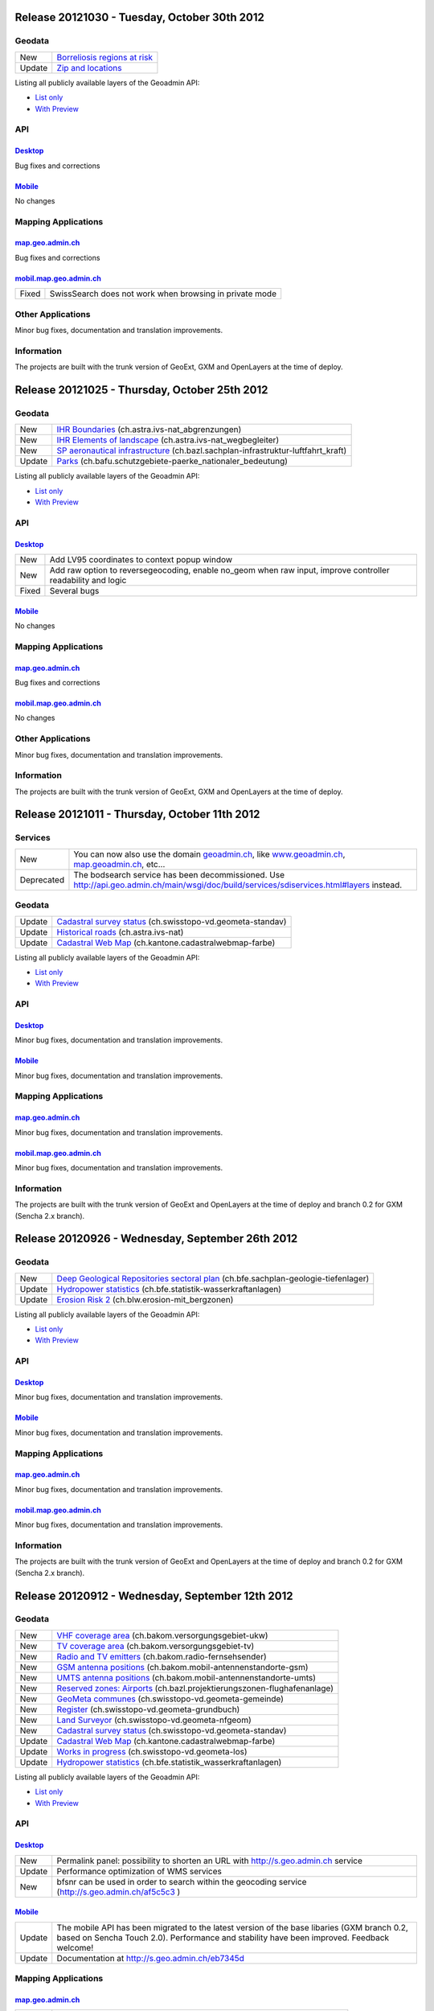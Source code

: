 Release 20121030 - Tuesday, October 30th 2012 
=============================================

Geodata
********

+--------+------------------------------------------------------------------+
| New    | `Borreliosis regions at risk <http://s.geo.admin.ch/96c55e38>`__ |
+--------+------------------------------------------------------------------+
| Update | `Zip and locations <http://s.geo.admin.ch/d9176c15>`__           |
+--------+------------------------------------------------------------------+

Listing all publicly available layers of the Geoadmin API:

- `List only <http://s.geo.admin.ch/5d5d40a>`__

- `With Preview <http://s.geo.admin.ch/ebae1145>`__

API
***

`Desktop <http://api.geo.admin.ch>`__
-------------------------------------

Bug fixes and corrections

`Mobile <http://mobile.api.geo.admin.ch>`__
-------------------------------------------

No changes

Mapping Applications
********************

`map.geo.admin.ch <http://map.geo.admin.ch>`__
--------------------------------------------------

Bug fixes and corrections

`mobil.map.geo.admin.ch <http://mobile.map.geo.admin.ch>`__
-----------------------------------------------------------

.. raw:: html

   <p>

+-------+---------------------------------------------------------+
| Fixed | SwissSearch does not work when browsing in private mode |
+-------+---------------------------------------------------------+

Other Applications
******************

Minor bug fixes, documentation and translation improvements.

Information
***********
The projects are built with the trunk version of GeoExt, GXM and OpenLayers at the time of deploy.

Release 20121025 - Thursday, October 25th 2012 
==============================================

Geodata
*******

+--------+----------------------------------------------------------------------------------------------------------------------+
| New    | `IHR Boundaries <http://s.geo.admin.ch/1aa46544>`__ (ch.astra.ivs-nat_abgrenzungen)                                  |
+--------+----------------------------------------------------------------------------------------------------------------------+
| New    | `IHR Elements of landscape <http://s.geo.admin.ch/e2f53ea7>`__ (ch.astra.ivs-nat_wegbegleiter)                       |
+--------+----------------------------------------------------------------------------------------------------------------------+
| New    | `SP aeronautical infrastructure <http://s.geo.admin.ch/c5c7c550>`__ (ch.bazl.sachplan-infrastruktur-luftfahrt_kraft) |
+--------+----------------------------------------------------------------------------------------------------------------------+
| Update | `Parks <http://s.geo.admin.ch/492006a2>`__ (ch.bafu.schutzgebiete-paerke_nationaler_bedeutung)                       |
+--------+----------------------------------------------------------------------------------------------------------------------+

Listing all publicly available layers of the Geoadmin API:

- `List only <http://s.geo.admin.ch/5d5d40a>`__

- `With Preview <http://s.geo.admin.ch/ebae1145>`__

API
***

`Desktop <http://api.geo.admin.ch>`__
--------------------------------------

.. raw:: html

   <p>

+-------+-------------------------------------------------------------------------------------------------------------+
| New   | Add LV95 coordinates to context popup window                                                                |
+-------+-------------------------------------------------------------------------------------------------------------+
| New   | Add raw option to reversegeocoding, enable no_geom when raw input, improve controller readability and logic |
+-------+-------------------------------------------------------------------------------------------------------------+
| Fixed | Several bugs                                                                                                |
+-------+-------------------------------------------------------------------------------------------------------------+

`Mobile <http://mobile.api.geo.admin.ch>`__
--------------------------------------------

No changes

Mapping Applications
********************

`map.geo.admin.ch <http://map.geo.admin.ch>`__
--------------------------------------------------

Bug fixes and corrections

`mobil.map.geo.admin.ch <http://mobile.map.geo.admin.ch>`__
------------------------------------------------------------

No changes

Other Applications
******************

Minor bug fixes, documentation and translation improvements.

Information
***********
The projects are built with the trunk version of GeoExt, GXM and OpenLayers at the time of deploy.


Release 20121011 - Thursday, October 11th 2012 
==============================================

Services
********

+------------+-------------------------------------------------------------------------------------------------------------------------------------------------------------------------------+
| New        | You can now also use the domain `geoadmin.ch <http://geoadmin.ch>`__, like `www.geoadmin.ch <http://www.geoadmin.ch>`__, `map.geoadmin.ch <http://map.geoadmin.ch>`__, etc... |
+------------+-------------------------------------------------------------------------------------------------------------------------------------------------------------------------------+
| Deprecated | The bodsearch service has been decommissioned. Use http://api.geo.admin.ch/main/wsgi/doc/build/services/sdiservices.html#layers instead.                                      |
+------------+-------------------------------------------------------------------------------------------------------------------------------------------------------------------------------+

Geodata
*******

+--------+------------------------------------------------------------------------------------------------+
| Update | `Cadastral survey status <http://s.geo.admin.ch/60ec7325>`__ (ch.swisstopo-vd.geometa-standav) |
+--------+------------------------------------------------------------------------------------------------+
| Update | `Historical roads <http://s.geo.admin.ch/26482af1>`__ (ch.astra.ivs-nat)                       |
+--------+------------------------------------------------------------------------------------------------+
| Update | `Cadastral Web Map <http://s.geo.admin.ch/31d5da70>`__ (ch.kantone.cadastralwebmap-farbe)      |
+--------+------------------------------------------------------------------------------------------------+

Listing all publicly available layers of the Geoadmin API:

- `List only <http://s.geo.admin.ch/5d5d40a>`__

- `With Preview <http://s.geo.admin.ch/ebae1145>`__

API
***

`Desktop <http://api.geo.admin.ch>`__
--------------------------------------

Minor bug fixes, documentation and translation improvements.

`Mobile <http://mobile.api.geo.admin.ch>`__
--------------------------------------------

Minor bug fixes, documentation and translation improvements.

Mapping Applications
********************

`map.geo.admin.ch <http://map.geo.admin.ch>`__
--------------------------------------------------

Minor bug fixes, documentation and translation improvements.

`mobil.map.geo.admin.ch <http://mobile.map.geo.admin.ch>`__
------------------------------------------------------------

Minor bug fixes, documentation and translation improvements.

Information
***********
The projects are built with the trunk version of GeoExt and OpenLayers at the time of deploy and branch 0.2 for GXM (Sencha 2.x branch).

Release 20120926 - Wednesday, September 26th 2012 
=================================================

Geodata
*******

+--------+------------------------------------------------------------------------------------------------------------------------+
| New    | `Deep Geological Repositories sectoral plan <http://s.geo.admin.ch/da0a8c82>`__ (ch.bfe.sachplan-geologie-tiefenlager) |
+--------+------------------------------------------------------------------------------------------------------------------------+
| Update | `Hydropower statistics <http://s.geo.admin.ch/5e51a2a>`__ (ch.bfe.statistik-wasserkraftanlagen)                        |
+--------+------------------------------------------------------------------------------------------------------------------------+
| Update | `Erosion Risk 2 <http://s.geo.admin.ch/61a143bc>`__ (ch.blw.erosion-mit_bergzonen)                                     |
+--------+------------------------------------------------------------------------------------------------------------------------+

Listing all publicly available layers of the Geoadmin API:

- `List only <http://s.geo.admin.ch/5d5d40a>`__

- `With Preview <http://s.geo.admin.ch/ebae1145>`__

API
***

`Desktop <http://api.geo.admin.ch>`__
--------------------------------------

Minor bug fixes, documentation and translation improvements.

`Mobile <http://mobile.api.geo.admin.ch>`__
--------------------------------------------

Minor bug fixes, documentation and translation improvements.

Mapping Applications
********************

`map.geo.admin.ch <http://map.geo.admin.ch>`__
--------------------------------------------------

Minor bug fixes, documentation and translation improvements.

`mobil.map.geo.admin.ch <http://mobile.map.geo.admin.ch>`__
------------------------------------------------------------

Minor bug fixes, documentation and translation improvements.

Information
***********
The projects are built with the trunk version of GeoExt and OpenLayers at the time of deploy and branch 0.2 for GXM (Sencha 2.x branch).

Release 20120912 - Wednesday, September 12th 2012 
===================================================

Geodata
*******

+--------+------------------------------------------------------------------------------------------------------------+
| New    | `VHF coverage area <http://s.geo.admin.ch/18d9b9a>`__ (ch.bakom.versorgungsgebiet-ukw)                     |
+--------+------------------------------------------------------------------------------------------------------------+
| New    | `TV coverage area <http://s.geo.admin.ch/c7b59ce>`__ (ch.bakom.versorgungsgebiet-tv)                       |
+--------+------------------------------------------------------------------------------------------------------------+
| New    | `Radio and TV emitters <http://s.geo.admin.ch/1e40514>`__ (ch.bakom.radio-fernsehsender)                   |
+--------+------------------------------------------------------------------------------------------------------------+
| New    | `GSM antenna positions <http://s.geo.admin.ch/c569d2e>`__ (ch.bakom.mobil-antennenstandorte-gsm)           |
+--------+------------------------------------------------------------------------------------------------------------+
| New    | `UMTS antenna positions <http://s.geo.admin.ch/d58cf6d>`__ (ch.bakom.mobil-antennenstandorte-umts)         |
+--------+------------------------------------------------------------------------------------------------------------+
| New    | `Reserved zones: Airports <http://s.geo.admin.ch/83414eb>`__ (ch.bazl.projektierungszonen-flughafenanlage) |
+--------+------------------------------------------------------------------------------------------------------------+
| New    | `GeoMeta communes <http://s.geo.admin.ch/c58da56>`__ (ch.swisstopo-vd.geometa-gemeinde)                    |
+--------+------------------------------------------------------------------------------------------------------------+
| New    | `Register <http://s.geo.admin.ch/1c274df>`__ (ch.swisstopo-vd.geometa-grundbuch)                           |
+--------+------------------------------------------------------------------------------------------------------------+
| New    | `Land Surveyor <http://s.geo.admin.ch/52e3a37>`__ (ch.swisstopo-vd.geometa-nfgeom)                         |
+--------+------------------------------------------------------------------------------------------------------------+
| New    | `Cadastral survey status <http://s.geo.admin.ch/d968f9e>`__ (ch.swisstopo-vd.geometa-standav)              |
+--------+------------------------------------------------------------------------------------------------------------+
| Update | `Cadastral Web Map <http://s.geo.admin.ch/74d27b4>`__ (ch.kantone.cadastralwebmap-farbe)                   |
+--------+------------------------------------------------------------------------------------------------------------+
| Update | `Works in progress <http://s.geo.admin.ch/283edca>`__ (ch.swisstopo-vd.geometa-los)                        |
+--------+------------------------------------------------------------------------------------------------------------+
| Update | `Hydropower statistics <http://s.geo.admin.ch/cc4378c>`__ (ch.bfe.statistik_wasserkraftanlagen)            |
+--------+------------------------------------------------------------------------------------------------------------+

Listing all publicly available layers of the Geoadmin API:

- `List only <http://s.geo.admin.ch/5d5d40a>`__

- `With Preview <http://s.geo.admin.ch/ebae1145>`__

API
***

`Desktop <http://api.geo.admin.ch>`__
--------------------------------------

.. raw:: html

   <p>

+--------+----------------------------------------------------------------------------------------------------+
| New    | Permalink panel: possibility to shorten an URL with http://s.geo.admin.ch service                  |
+--------+----------------------------------------------------------------------------------------------------+
| Update | Performance optimization of WMS services                                                           |
+--------+----------------------------------------------------------------------------------------------------+
| New    | bfsnr can be used in order to search within the geocoding service (http://s.geo.admin.ch/af5c5c3 ) |
+--------+----------------------------------------------------------------------------------------------------+

`Mobile <http://mobile.api.geo.admin.ch>`__
--------------------------------------------

.. raw:: html

   <p>

+--------+------------------------------------------------------------------------------------------------------------------------------------------------------------------------------------------+
| Update | The mobile API has been migrated to the latest version of the base libaries (GXM branch 0.2, based on Sencha Touch 2.0). Performance and stability have been improved. Feedback welcome! |
+--------+------------------------------------------------------------------------------------------------------------------------------------------------------------------------------------------+
| Update | Documentation at http://s.geo.admin.ch/eb7345d                                                                                                                                           |
+--------+------------------------------------------------------------------------------------------------------------------------------------------------------------------------------------------+

Mapping Applications
********************

`map.geo.admin.ch <http://map.geo.admin.ch>`__
--------------------------------------------------

.. raw:: html

   <p>

+--------+------------------------------------------------------------------------------+
| New    | Permalink: possibility to shorten an URL with https://s.geo.admin.ch service |
+--------+------------------------------------------------------------------------------+
| Update | Feature is highlighted when searched with the search combo                   |
+--------+------------------------------------------------------------------------------+

`mobil.map.geo.admin.ch <http://mobile.map.geo.admin.ch>`__
------------------------------------------------------------

.. raw:: html

   <p>

+--------+-------------------------------------------------------------------------------------------------------------------------------------------------------------------------------------------+
| Update | Mobile Geoadmin has been migrated to the latest version of the base libaries (GXM branch 0.2, based on Sencha Touch 2.0). Performance and stability have been improved. Feedback welcome! |
+--------+-------------------------------------------------------------------------------------------------------------------------------------------------------------------------------------------+

Other applications
******************

And in all projects, minor bug fixes, documentation and translation improvements.

Information
***********
The projects are built with the trunk version of GeoExt and OpenLayers at the time of deploy, and branch 0.2 for GXM (Sencha 2.x branch). We are quite proud to have significantly contributed to the evolution of the OpenSource library GXM https://github.com/geoext/GXM

Release 20120828 - Wednesday, August 28th 2012 
=================================================

Geodata
*******

+--------+----------------------------------------------------------------------------------------------------------+
| Update | `Color Map <http://s.geo.admin.ch/9760998>`__ (ch.swisstopo.pixelkarte-farbe)                            |
+--------+----------------------------------------------------------------------------------------------------------+
| Update | `Grey Map <http://s.geo.admin.ch/929a8e1>`__ (ch.swisstopo.pixelkarte-grau)                              |
+--------+----------------------------------------------------------------------------------------------------------+
| Update | `National Map 1:25'000 <http://s.geo.admin.ch/d7a1128>`__ (ch.swisstopo.pixelkarte-farbe-pk25.noscale)   |
+--------+----------------------------------------------------------------------------------------------------------+
| Update | `National Map 1:50'000 <http://s.geo.admin.ch/4b667cb>`__ (ch.swisstopo.pixelkarte-farbe-pk50.noscale)   |
+--------+----------------------------------------------------------------------------------------------------------+
| Update | `National Map 1:100'000 <http://s.geo.admin.ch/610dd76>`__ (ch.swisstopo.pixelkarte-farbe-pk100.noscale) |
+--------+----------------------------------------------------------------------------------------------------------+
| Update | `Inventory historical routes national <http://s.geo.admin.ch/3344dc9>`__ (ch.astra.ivs-nat)              |
+--------+----------------------------------------------------------------------------------------------------------+
| Update | `IHR National & Regional <http://s.geo.admin.ch/84d12e5>`__ (ch.astra.ivs-reg_loc)                       |
+--------+----------------------------------------------------------------------------------------------------------+
| Update | `Ramsar <http://s.geo.admin.ch/ae2e798>`__ (ch.bafu.schutzgebiete-ramsar)                                |
+--------+----------------------------------------------------------------------------------------------------------+

Listing all publicly available layers of the Geoadmin API:

- `List only <http://s.geo.admin.ch/5d5d40a>`__

- `With Preview <http://s.geo.admin.ch/ebae1145>`__

API
***

`Desktop <http://api.geo.admin.ch>`__
--------------------------------------

.. raw:: html

   <p>

+-------+------------------------------------------------------+
| New   | URL shortener service: http://s.geo.admin.ch/78ea417 |
+-------+------------------------------------------------------+
| Fixed | Several Bugs                                         |
+-------+------------------------------------------------------+

`Mobile <http://mobile.api.geo.admin.ch>`__
--------------------------------------------

Nothing: we develop the next generation ;-)

Mapping Applications
********************

`map.geo.admin.ch <http://map.geo.admin.ch>`__
--------------------------------------------------

.. raw:: html

   <p>

+-------+-----------------------------------------------------------------------------------------------------------------------------------------------+
| New   | Possibility to load KML stored on your computer (all browsers supported except IE since the FileAPI standard is not supported by IE).         |
+-------+-----------------------------------------------------------------------------------------------------------------------------------------------+
| New   | Possibility to display coordinates in coordinate system WGS84 and CH1903                                                                      |
+-------+-----------------------------------------------------------------------------------------------------------------------------------------------+
| New   | Possibility to search features within the layer "Protection of cultural property inventory" http://s.geo.admin.ch/9c6ae24                     |
+-------+-----------------------------------------------------------------------------------------------------------------------------------------------+
| New   | Possibility to generate a QRCode from the permalink panel. Practical if you want to transfer what you see on the screen to you smartphone ;-) |
+-------+-----------------------------------------------------------------------------------------------------------------------------------------------+
| Fixed | Several Bugs                                                                                                                                  |
+-------+-----------------------------------------------------------------------------------------------------------------------------------------------+

`mobil.map.geo.admin.ch <http://mobile.map.geo.admin.ch>`__
------------------------------------------------------------

Nothing: we develop the next generation ;-)

Other applications
******************

And in all projects, minor bug fixes, documentation and translation improvements.

Information
***********
The projects are build with the trunk version of GeoExt and OpenLayers at the time of deploy, and branch 0.1 for GXM (Sencha 1.1 branch).

Release 20120816 - Thursday, August 16th 2012 
=============================================

Preview
*******

You are welcome to provide feedback/ideas about the layout preview of the future version of `map.geo.admin.ch <http://map.geo.admin.ch/>`__. Link to the preview: http://api.geo.admin.ch/demo/re3.html

Geodata
*******

+--------+--------------------------------------------------------------------------------+
| Update | `Cadastral Web Map <http://goo.gl/wQ2cc>`__ (ch.kantone.cadastralwebmap-farbe) |
+--------+--------------------------------------------------------------------------------+
| Update | `Swissimage <http://goo.gl/nykmj>`__ (ch.swisstopo.swissimage)                 |
+--------+--------------------------------------------------------------------------------+

Listing all publicly available layers of the Geoadmin API:

- `List only <http://s.geo.admin.ch/5d5d40a>`__

- `With Preview <http://s.geo.admin.ch/ebae1145>`__

API
***

`Desktop <http://api.geo.admin.ch>`__
--------------------------------------

Bugfixing

`Mobile <http://mobile.api.geo.admin.ch>`__
--------------------------------------------

.. raw:: html

   <p>

+-------+----------------------------+
| Fixed | Avoid tile blinking effect |
+-------+----------------------------+

Also, we develop the next generation ;-)

Mapping Applications
********************

`map.geo.admin.ch <http://map.geo.admin.ch>`__
--------------------------------------------------

Bugfixing

`mobil.map.geo.admin.ch <http://mobile.map.geo.admin.ch>`__
------------------------------------------------------------

.. raw:: html

   <p>

+-------+----------------------------+
| Fixed | Avoid tile blinking effect |
+-------+----------------------------+

Also, we develop the next generation ;-)

Other applications
******************

And in all projects, minor bug fixes, documentation and translation improvements.

Information
***********
The projects are build with the trunk version of GeoExt and OpenLayers at the time of deploy, and branch 0.1 for GXM (Sencha 1.1 branch).

Release 20120802 - Thursday, August 2nd 2012 
=============================================

Preview
*******

You are welcome to provide feedback/ideas about the layout preview of the future version of `map.geo.admin.ch <http://map.geo.admin.ch/>`__. Link to the preview: http://api.geo.admin.ch/demo/re3.html

Geodata
*******

+--------+-----------------------------------------------------------------------------------------------------+
| Update | `Inclination (Geophysic) <http://goo.gl/QQVEj>`__ (ch.swisstopo.geologie-gephysik-inklination)      |
+--------+-----------------------------------------------------------------------------------------------------+
| Update | `Federal inventory ISOS <http://goo.gl/phQqQ>`__ (ch.bak.bundesinventar-schuetzenswerte-ortsbilder) |
+--------+-----------------------------------------------------------------------------------------------------+

Listing all publicly available layers of the Geoadmin API:

- `List only <http://s.geo.admin.ch/5d5d40a>`__

- `With Preview <http://s.geo.admin.ch/ebae1145>`__

API
***

`Desktop <http://api.geo.admin.ch>`__
--------------------------------------

.. raw:: html

   <p>

+-----+---------------------------+
| New | Mockup to discuss the RE3 |
+-----+---------------------------+

Bugfixing

`Mobile <http://mobile.api.geo.admin.ch>`__
--------------------------------------------

Nothing, we develop the next generation ;-)

Mapping Applications
********************

`map.geo.admin.ch <http://map.geo.admin.ch>`__
--------------------------------------------------

Bugfixing

`mobil.map.geo.admin.ch <http://mobile.map.geo.admin.ch>`__
------------------------------------------------------------

Nothing, we develop the next generation ;-)

Other applications
******************

And in all projects, minor bug fixes, documentation and translation improvements.

Information
***********
The projects are build with the trunk version of GeoExt and OpenLayers at the time of deploy, and branch 0.1 for GXM (Sencha 1.1 branch).

Release 20120718 - Wednesday, July 18th 2012 
=============================================

Geodata
*******

+--------+-----------------------------------------------------------------------------------------------------+
| Update | `Federal inventory ISOS <http://goo.gl/QkVYK>`__ (ch.bak.bundesinventar-schuetzenswerte-ortsbilder) |
+--------+-----------------------------------------------------------------------------------------------------+

Listing all publicly available layers of the Geoadmin API:

- `List only <http://s.geo.admin.ch/5d5d40a>`__

- `With Preview <http://s.geo.admin.ch/ebae1145>`__

API
***

`Desktop <http://api.geo.admin.ch>`__
--------------------------------------

.. raw:: html

   <p>

+-----+----------------------------------------------------------------------------------------+
| New | Added WMS of Zürich City to GeoAdmin.WmsBrowser                                        |
+-----+----------------------------------------------------------------------------------------+
| New | Open tooltip on link to object when combined with GeoAdmin.ExtendedTooltip             |
+-----+----------------------------------------------------------------------------------------+
| New | Add panoramio example (http://api.geo.admin.ch/main/wsgi/doc/build/api/panoramio.html) |
+-----+----------------------------------------------------------------------------------------+

Bugfixing

`Mobile <http://mobile.api.geo.admin.ch>`__
--------------------------------------------

Nothing, we develop the next generation ;-)

Mapping Applications
********************

`map.geo.admin.ch <http://map.geo.admin.ch>`__
--------------------------------------------------

Bugfixing

`mobil.map.geo.admin.ch <http://mobile.map.geo.admin.ch>`__
------------------------------------------------------------

Nothing, we develop the next generation ;-)

Other applications
******************

And in all projects, minor bug fixes, documentation and translation improvements.

Information
***********
The projects are build with the trunk version of GeoExt and OpenLayers at the time of deploy, and branch 0.1 for GXM (Sencha 1.1 branch).

Release 20120705 - Wednesday, July 5th 2012 
=============================================

Geodata
*******

+--------+-----------------------------------------------------------------------------------------------------+
| New    | `New background layer: SwissTLM-Map <http://goo.gl/KCSsE>`__ (ch.swisstopo.tml3d-hintergrund-karte) |
+--------+-----------------------------------------------------------------------------------------------------+
| New    | `Climate overview <http://goo.gl/NV8RF>`__ (ch.blw.klimaeignung-typ)                                |
+--------+-----------------------------------------------------------------------------------------------------+
| New    | `Climate - special crop <http://goo.gl/wghWj>`__ (ch.blw.klimaeignung-spezialkulturen)              |
+--------+-----------------------------------------------------------------------------------------------------+
| New    | `Climate - crop stolen <http://goo.gl/ealwS>`__ (ch.blw.klimaeignung-zwischenfruchtbau)             |
+--------+-----------------------------------------------------------------------------------------------------+
| New    | `Climate - corn grain <http://goo.gl/Mv0zZ>`__ (ch.blw.klimaeignung-koernermais)                    |
+--------+-----------------------------------------------------------------------------------------------------+
| New    | `Climate - potateos <http://goo.gl/csnLH>`__ (ch.blw.klimaeignung-kartoffeln)                       |
+--------+-----------------------------------------------------------------------------------------------------+
| New    | `Climate - cereal crop <http://goo.gl/txEkj>`__ (ch.blw.klimaeignung-getreidebau)                   |
+--------+-----------------------------------------------------------------------------------------------------+
| New    | `Rainfall <http://goo.gl/k3IWr>`__ (ch.blw.niederschlagshaushalt)                                   |
+--------+-----------------------------------------------------------------------------------------------------+
| New    | `Climate - forage crop <http://goo.gl/r5Jk3>`__ (ch.blw.klimaeignung-futterbau)                     |
+--------+-----------------------------------------------------------------------------------------------------+
| New    | `Aptitude: crop types <http://goo.gl/Fo1WA>`__ (ch.blw.bodeneignung-kulturtyp)                      |
+--------+-----------------------------------------------------------------------------------------------------+
| New    | `Aptitude: cropland <http://goo.gl/PBqok>`__ (ch.blw.bodeneignung-kulturland)                       |
+--------+-----------------------------------------------------------------------------------------------------+
| New    | `Mountain product <http://goo.gl/2wngg>`__ (ch.blw.bergprodukte)                                    |
+--------+-----------------------------------------------------------------------------------------------------+
| New    | `Alp products <http://goo.gl/1GtVC>`__ (ch.blw.alpprodukte)                                         |
+--------+-----------------------------------------------------------------------------------------------------+
| New    | `Demand for irrigation <http://goo.gl/WZcmm>`__ (ch.blw.bewaesserungsbeduerftigkeit)                |
+--------+-----------------------------------------------------------------------------------------------------+
| New    | `Radio and TV emitters <http://goo.gl/UDAVv>`__ (ch.bakom.radio-fernsehsender)                      |
+--------+-----------------------------------------------------------------------------------------------------+
| New    | `GSM antenna positions <http://goo.gl/EORrR>`__ (ch.bakom.mobil-antennenstandorte-gsm)              |
+--------+-----------------------------------------------------------------------------------------------------+
| New    | `UMTS antennna positions <http://goo.gl/1KVaq>`__ (ch.bakom.mobil-antennenstandorte-umts)           |
+--------+-----------------------------------------------------------------------------------------------------+
| New    | `TV coverage area <http://goo.gl/1KVaq>`__ (ch.bakom.versorgungsgebiet-tv)                          |
+--------+-----------------------------------------------------------------------------------------------------+
| New    | `VHF coverage area <http://goo.gl/dPHq2>`__ (ch.bakom.versorgungsgebiet-ukw)                        |
+--------+-----------------------------------------------------------------------------------------------------+
| Update | `PDO meat products <http://goo.gl/lUvLI>`__ (ch.blw.ursprungsbezeichnungen-fleisch)                 |
+--------+-----------------------------------------------------------------------------------------------------+
| Update | `CadastralWebMap <http://goo.gl/NJ1Z1>`__ (ch.kantone.hintergrund-farbe)                            |
+--------+-----------------------------------------------------------------------------------------------------+
| Update | `AGNES station <http://goo.gl/R4D3b>`__ (ch.swisstopo.fixpunkte-agnes)                              |
+--------+-----------------------------------------------------------------------------------------------------+
| Update | `Emisions Plan 2015 <http://goo.gl/bL7FC>`__ (ch.bav.laerm-emissionplan_eisenbahn_2015)             |
+--------+-----------------------------------------------------------------------------------------------------+

Listing all publicly available layers of the Geoadmin API:

- `List only <http://s.geo.admin.ch/5d5d40a>`__

- `With Preview <http://s.geo.admin.ch/ebae1145>`__

API
***

`Desktop <http://api.geo.admin.ch>`__
--------------------------------------

.. raw:: html

   <p>

+--------+-----------------------------------------------------------------------------+
| Update | Use custom QRcode service using a shortener in order to make smaller QRcode |
+--------+-----------------------------------------------------------------------------+
| New    | New baselayer SwissTLM-Map (see above)                                      |
+--------+-----------------------------------------------------------------------------+

`Mobile <http://mobile.api.geo.admin.ch>`__
--------------------------------------------

.. raw:: html

   <p>

+-----+----------------------------------------+
| New | New baselayer SwissTLM-Map (see above) |
+-----+----------------------------------------+

Mapping Applications
********************

`map.geo.admin.ch <http://map.geo.admin.ch>`__
--------------------------------------------------

.. raw:: html

   <p>

+--------+---------------------------------+
| Update | Enhanced QR-Code (i.e. smaller) |
+--------+---------------------------------+

`mobil.map.geo.admin.ch <http://mobile.map.geo.admin.ch>`__
------------------------------------------------------------

Nothing new, but all nice features are still there ;-)

Other applications
******************

And in all projects, minor bug fixes, documentation and translation improvements.

Information
***********
The projects are build with the trunk version of GeoExt and OpenLayers at the time of deploy, and branch 0.1 for GXM (Sencha 1.1 branch).

Release 20120620 - Wednesday, June 20th 2012 
=============================================

Geodata
*******

+--------+------------------------------------------------------------------------------------------------+
| New    | `Small hydroelectric potential <http://goo.gl/R2dqr>`__ (ch.bfe.kleinwasserkraftpotentiale)    |
+--------+------------------------------------------------------------------------------------------------+
| Update | `Geological Atlas 1:25'000 <http://goo.gl/EkPSt>`__ (ch.swisstopo.geologie-geologischer_atlas) |
+--------+------------------------------------------------------------------------------------------------+

Listing all publicly available layers of the Geoadmin API:

- `List only <http://s.geo.admin.ch/5d5d40a>`__

- `With Preview <http://s.geo.admin.ch/ebae1145>`__

API
***

`Desktop <http://api.geo.admin.ch>`__
--------------------------------------

.. raw:: html

    <p>

+--------+---------------------------------------------------------------------------------------+
| New    | OL popup in the Light API                                                             |
+--------+---------------------------------------------------------------------------------------+
| New    | Support mobile parameter with permalink                                               |
+--------+---------------------------------------------------------------------------------------+
| New    | Add crossdomain.xml (for Flash and Flex) http://api.geo.admin.ch/crossdomain.xml      |
+--------+---------------------------------------------------------------------------------------+
| New    | Add QRCode in the Context popup                                                       |
+--------+---------------------------------------------------------------------------------------+
| New    | Add QRCode support in print                                                           |
+--------+---------------------------------------------------------------------------------------+
| Update | Extended tooltips. Tooltips has now three modes: preview, summary and extended infos. |
+--------+---------------------------------------------------------------------------------------+

`Mobile <http://mobile.api.geo.admin.ch>`__
--------------------------------------------

Nothing new, but all nice features are still there ;-)

Mapping Applications
********************

`map.geo.admin.ch <http://map.geo.admin.ch>`__
--------------------------------------------------

.. raw:: html

    <p>

+--------+--------------------------------------------------------------------------------------------------------------------+
| New    | Print has a QRCode: the generated PDF has the permalink printed has a QRCode. Scan it and send it to your browser. |
+--------+--------------------------------------------------------------------------------------------------------------------+
| Update | Some layers have extended informations provided ("extended tooltips")                                              |
+--------+--------------------------------------------------------------------------------------------------------------------+

`mobil.map.geo.admin.ch <http://mobile.map.geo.admin.ch>`__
------------------------------------------------------------

.. raw:: html

    <p>

+-------+---------------------------------------------------------+
| Fixed | Small bug when redirecting from the desktop application |
+-------+---------------------------------------------------------+

Other applications
******************

And in all projects, minor bug fixes, documentation and translation improvements.

Information
***********
The projects are build with the trunk version of GeoExt and OpenLayers at the time of deploy, and branch 0.1 for GXM (Sencha 1.1 branch).

Release 20120614 - Wednesday, June 14th 2012 
=============================================

Geodata
*******

No changes.

Listing all publicly available layers of the Geoadmin API:

- `List only <http://s.geo.admin.ch/5d5d40a>`__

- `With Preview <http://s.geo.admin.ch/ebae1145>`__

API
***

`Desktop <http://api.geo.admin.ch>`__
--------------------------------------

.. raw:: html

   <p>

+--------+-----------------------------------------------------------------------------------------------------------------------------------------------------------------------------------------------------------------------------------------------------------------------------------------------------------------------------------------------------------------------------------------------------------------------------------------------------------------------------------------------------------------------------------------------------------------------------------------------------------------------------------------------------------------------------------------------------------------------------------------------------------------------------------------------+
| New    | Possibility to make a full text search within feature attributes. Currently available for layers `ch.astra.ivs-nat <http://map.geo.admin.ch/?layers=ch.astra.ivs-nat>`__ , `ch.astra.ivs-reg_loc <http://map.geo.admin.ch/?layers=ch.astra.ivs-reg_loc>`__ , `ch.astra.strassenverkehrszaehlung_messstellen-regional_lokal <http://map.geo.admin.ch/?layers=ch.astra.strassenverkehrszaehlung_messstellen-regional_lokal>`__ , `ch.astra.strassenverkehrszaehlung_messstellen-uebergeordnet <http://map.geo.admin.ch/?layers=ch.astra.strassenverkehrszaehlung_messstellen-uebergeordnet>`__ , `ch.swisstopo.fixpunkte-hoehe <http://map.geo.admin.ch/?layers=ch.swisstopo.fixpunkte-hoehe>`__, `ch.swisstopo.fixpunkte-lage <http://map.geo.admin.ch/?layers=ch.swisstopo.fixpunkte-lage>`__ |
+--------+-----------------------------------------------------------------------------------------------------------------------------------------------------------------------------------------------------------------------------------------------------------------------------------------------------------------------------------------------------------------------------------------------------------------------------------------------------------------------------------------------------------------------------------------------------------------------------------------------------------------------------------------------------------------------------------------------------------------------------------------------------------------------------------------------+
| Update | SwissSearch Widget has been extended in order to support the attribute search                                                                                                                                                                                                                                                                                                                                                                                                                                                                                                                                                                                                                                                                                                                 |
+--------+-----------------------------------------------------------------------------------------------------------------------------------------------------------------------------------------------------------------------------------------------------------------------------------------------------------------------------------------------------------------------------------------------------------------------------------------------------------------------------------------------------------------------------------------------------------------------------------------------------------------------------------------------------------------------------------------------------------------------------------------------------------------------------------------------+
| New    | Extended Tooltip widget: allows the feature selection by rectangle and delivers information about the features. The currrent tooltip as usual is still working. `Example <http://api.geo.admin.ch/main/wsgi/doc/build/widgets/sdiwidgetsexamples2.html#extendedtooltip-with-box-selection>`__.                                                                                                                                                                                                                                                                                                                                                                                                                                                                                                |
+--------+-----------------------------------------------------------------------------------------------------------------------------------------------------------------------------------------------------------------------------------------------------------------------------------------------------------------------------------------------------------------------------------------------------------------------------------------------------------------------------------------------------------------------------------------------------------------------------------------------------------------------------------------------------------------------------------------------------------------------------------------------------------------------------------------------+
| New    | Light API contains OpenLayers Popup                                                                                                                                                                                                                                                                                                                                                                                                                                                                                                                                                                                                                                                                                                                                                           |
+--------+-----------------------------------------------------------------------------------------------------------------------------------------------------------------------------------------------------------------------------------------------------------------------------------------------------------------------------------------------------------------------------------------------------------------------------------------------------------------------------------------------------------------------------------------------------------------------------------------------------------------------------------------------------------------------------------------------------------------------------------------------------------------------------------------------+

`Mobile <http://mobile.api.geo.admin.ch>`__
--------------------------------------------

Nothing new, but all nice features are still there ;-)

Mapping Applications
********************

`map.geo.admin.ch <http://map.geo.admin.ch>`__
--------------------------------------------------

.. raw:: html

   <p>

+--------+--------------------------------------------------------------------------------------------------------------------------------------------------+
| Update | Extended Tooltip and attribute search are available                                                                                              |
+--------+--------------------------------------------------------------------------------------------------------------------------------------------------+
| New    | Survey is referenced. Please, help us to improve: http://tinyurl.com/umfrage-geoadminch (DE) or http://tinyurl.com/questionnaire-geoadminch (FR) |
+--------+--------------------------------------------------------------------------------------------------------------------------------------------------+

`mobil.map.geo.admin.ch <http://mobile.map.geo.admin.ch>`__
------------------------------------------------------------

Nothing new, but all nice features are still there ;-)

Other applications
******************

And in all projects, minor bug fixes, documentation and translation improvements.

Information
***********
The projects are build with the trunk version of GeoExt and OpenLayers at the time of deploy, and branch 0.1 for GXM (Sencha 1.1 branch).

Release 20120605 - Tuesday, June 5th 2012 
=============================================

Geodata
*******

+--------+------------------------------------------------------------------------------------------------------+
| Update | Layer CadastralWebMap (ch.kantone.cadastralwebmap-farbe) N.B. This layer will be updated every month |
+--------+------------------------------------------------------------------------------------------------------+

Listing all publicly available layers of the Geoadmin API:

- `List only <http://s.geo.admin.ch/5d5d40a>`__

- `With Preview <http://s.geo.admin.ch/ebae1145>`__

Information
***********

No functional changes in the applications

Release 20120522 - Tuesday, May 22nd 2012 
=============================================

Geodata
*******

+---------+------------------------------------------------------------------------------------------------------------------------------------------------------------------------------------------------------------------------+
| New     | `Topographical landscape model <http://goo.gl/pnoQq>`__ (ch.swisstopo.swisstlm3d-karte)                                                                                                                                |
+---------+------------------------------------------------------------------------------------------------------------------------------------------------------------------------------------------------------------------------+
| New     | `Geotope of national importance <http://goo.gl/RBjEX>`__ (http://goo.gl/RBjEX)                                                                                                                                         |
+---------+------------------------------------------------------------------------------------------------------------------------------------------------------------------------------------------------------------------------+
| Update  | swissALTI3d Hillshade (ch.swisstopo.swissalti3d-reliefschattierung)                                                                                                                                                    |
+---------+------------------------------------------------------------------------------------------------------------------------------------------------------------------------------------------------------------------------+
| Removed | The layer 'ch.swisstopo.vec25-wander' is replaced through 'ch.swisstopo.swisstlm3d-wanderwege' in the API. The tiles won't be deleted, but you have to add it manually to API, but do this only if you really need it. |
+---------+------------------------------------------------------------------------------------------------------------------------------------------------------------------------------------------------------------------------+

Listing all publicly available layers of the Geoadmin API:

- `List only <http://s.geo.admin.ch/5d5d40a>`__

- `With Preview <http://s.geo.admin.ch/ebae1145>`__

API
***

`Desktop <http://api.geo.admin.ch>`__
--------------------------------------

.. raw:: html

   <p>

+-----------+-----------------------------------------------------------------------------------------------------------------------------------------------------------------------------------------+
| New       | Begin redesign the service: add a new service 'layers' (see doc http://api.geo.admin.ch/main/wsgi/doc/build/services/sdiservices.html#layers), to replace later the 'bodsearch' service |
+-----------+-----------------------------------------------------------------------------------------------------------------------------------------------------------------------------------------+
| Developer | KML add method refactoring                                                                                                                                                              |
+-----------+-----------------------------------------------------------------------------------------------------------------------------------------------------------------------------------------+

`Mobile <http://mobile.api.geo.admin.ch>`__
--------------------------------------------

No changes

Mapping Applications
********************

`map.geo.admin.ch <http://map.geo.admin.ch>`__
--------------------------------------------------

.. raw:: html

    <p>

+-----+---------------------+
| New | Select by rectangle |
+-----+---------------------+

`mobil.map.geo.admin.ch <http://mobile.map.geo.admin.ch>`__
------------------------------------------------------------

.. raw:: html

    <p>

+--------+------------------------------------------------------------------+
| Update | Improve the magic rewrite between desktop and mobile application |
+--------+------------------------------------------------------------------+

Other applications
******************

And in all projects, minor bug fixes, documentation and translation improvements.

Information
***********
The projects are build with the trunk version of GeoExt and OpenLayers at the time of deploy, and branch 0.1 for GXM (Sencha 1.1 branch).



